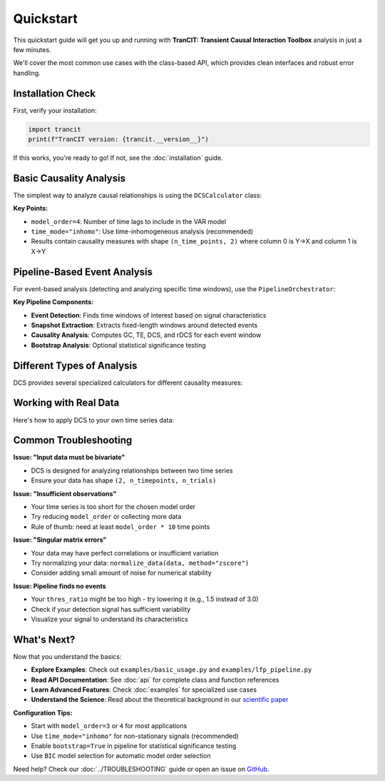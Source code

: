 .. _quickstart:

##########
Quickstart
##########

This quickstart guide will get you up and running with **TranCIT: Transient Causal Interaction Toolbox** analysis in just a few minutes. 

We'll cover the most common use cases with the class-based API, which provides clean interfaces and robust error handling.

******************
Installation Check
******************

First, verify your installation:

.. code-block:: python

   import trancit
   print(f"TranCIT version: {trancit.__version__}")

If this works, you're ready to go! If not, see the :doc:`installation` guide.

**************************
Basic Causality Analysis
**************************

The simplest way to analyze causal relationships is using the ``DCSCalculator`` class:

.. code-block:: python
   :linenos:

   import numpy as np
   from trancit import DCSCalculator, generate_signals

   # Generate synthetic bivariate time series data
   data, _, _ = generate_signals(
       T=1000, Ntrial=20, h=0.1, 
       gamma1=0.5, gamma2=0.5, 
       Omega1=1.0, Omega2=1.2
   )
   
   print(f"Data shape: {data.shape}")  # (2, 1000, 20) = (variables, time, trials)

   # Create DCS calculator
   calculator = DCSCalculator(model_order=4, time_mode="inhomo")
   
   # Perform analysis
   result = calculator.analyze(data)
   
   # Access results
   print(f"Causal Strength shape: {result.causal_strength.shape}")
   print(f"Transfer Entropy shape: {result.transfer_entropy.shape}")
   print(f"Granger Causality shape: {result.granger_causality.shape}")
   
   # Display mean causality values
   print(f"Mean DCS (X→Y): {result.causal_strength[:, 0].mean():.4f}")
   print(f"Mean DCS (Y→X): {result.causal_strength[:, 1].mean():.4f}")

**Key Points:**

- ``model_order=4``: Number of time lags to include in the VAR model
- ``time_mode="inhomo"``: Use time-inhomogeneous analysis (recommended)
- Results contain causality measures with shape ``(n_time_points, 2)`` where column 0 is Y→X and column 1 is X→Y

*****************************
Pipeline-Based Event Analysis
*****************************

For event-based analysis (detecting and analyzing specific time windows), use the ``PipelineOrchestrator``:

.. code-block:: python
   :linenos:

   import numpy as np
   from trancit import generate_signals, PipelineOrchestrator
   from trancit.config import (
       PipelineConfig, PipelineOptions, DetectionParams, 
       CausalParams, BicParams, OutputParams
   )

   # Generate synthetic data
   data, _, _ = generate_signals(
       T=1200, Ntrial=20, h=0.1,
       gamma1=0.5, gamma2=0.5, 
       Omega1=1.0, Omega2=1.2
   )
   
   # Prepare signals for pipeline
   original_signal = np.mean(data, axis=2)  # Average across trials
   detection_signal = original_signal * 1.5  # Amplify for event detection
   
   # Configure the analysis pipeline
   config = PipelineConfig(
       options=PipelineOptions(
           detection=True,           # Enable event detection
           bic=False,               # Skip BIC model selection (faster)
           causal_analysis=True,    # Enable causality analysis
           bootstrap=False,         # Skip bootstrap (faster)
           save_flag=False,         # Don't save intermediate results
           debiased_stats=False     # Skip debiased analysis
       ),
       detection=DetectionParams(
           thres_ratio=2.0,         # Detection threshold (higher = fewer events)
           align_type="peak",       # Align events to peaks
           l_extract=150,           # Length of extracted windows
           l_start=75,              # Start offset within windows
           remove_artif=True        # Remove artifact-contaminated trials
       ),
       causal=CausalParams(
           ref_time=75,             # Reference time for rDCS calculation
           estim_mode="OLS"         # Ordinary Least Squares estimation
       ),
       bic=BicParams(morder=4),
       output=OutputParams(file_keyword="quickstart_example")
   )
   
   # Run the analysis pipeline
   orchestrator = PipelineOrchestrator(config)
   
   try:
       result = orchestrator.run(original_signal, detection_signal)
       
       # Access results
       if result.results.get("CausalOutput"):
           causal_output = result.results["CausalOutput"]["OLS"]
           
           if "DCS" in causal_output:
               dcs_values = causal_output["DCS"]
               print(f"DCS shape: {dcs_values.shape}")
               print(f"Number of events detected: {dcs_values.shape[0]}")
               print(f"Mean DCS (X→Y): {dcs_values[:, 1].mean():.4f}")
               print(f"Mean DCS (Y→X): {dcs_values[:, 0].mean():.4f}")
           
           if "TE" in causal_output:
               te_values = causal_output["TE"]
               print(f"Mean TE (X→Y): {te_values[:, 1].mean():.4f}")
               print(f"Mean TE (Y→X): {te_values[:, 0].mean():.4f}")
               
           if "rDCS" in causal_output:
               rdcs_values = causal_output["rDCS"]
               print(f"Mean rDCS (X→Y): {rdcs_values[:, 1].mean():.4f}")
               print(f"Mean rDCS (Y→X): {rdcs_values[:, 0].mean():.4f}")
       else:
           print("No causal output generated - check signal characteristics")
           
   except Exception as e:
       print(f"Pipeline analysis failed: {e}")
       print("Tip: Try adjusting thres_ratio or using simpler configuration")

**Key Pipeline Components:**

- **Event Detection**: Finds time windows of interest based on signal characteristics
- **Snapshot Extraction**: Extracts fixed-length windows around detected events
- **Causality Analysis**: Computes GC, TE, DCS, and rDCS for each event window
- **Bootstrap Analysis**: Optional statistical significance testing

*********************************
Different Types of Analysis
*********************************

DCS provides several specialized calculators for different causality measures:

.. code-block:: python
   :linenos:

   from trancit import (
       DCSCalculator,              # Dynamic Causal Strength
       TransferEntropyCalculator,  # Information-theoretic measure
       GrangerCausalityCalculator, # Linear causality detection
       RelativeDCSCalculator       # Event-based relative causality
   )
   
   # Sample bivariate data
   data = np.random.randn(2, 500, 15)
   
   # 1. Dynamic Causal Strength Analysis
   dcs_calc = DCSCalculator(model_order=3, time_mode="inhomo")
   dcs_result = dcs_calc.analyze(data)
   print(f"DCS computed for {dcs_result.causal_strength.shape[0]} time points")
   
   # 2. Transfer Entropy Analysis  
   te_calc = TransferEntropyCalculator(model_order=3)
   te_result = te_calc.analyze(data)
   print(f"TE computed: {te_result.transfer_entropy.shape}")
   
   # 3. Granger Causality Analysis
   gc_calc = GrangerCausalityCalculator(model_order=3)
   gc_result = gc_calc.analyze(data)
   print(f"GC p-values shape: {gc_result.pvalues.shape}")
   
   # 4. Relative DCS (requires event data and statistics)
   # This is typically used within the pipeline, but can be used standalone
   # rdcs_calc = RelativeDCSCalculator(model_order=3, reference_time=25)
   # rdcs_result = rdcs_calc.analyze(event_data, event_stats)

*****************************
Working with Real Data
*****************************

Here's how to apply DCS to your own time series data:

.. code-block:: python
   :linenos:

   import numpy as np
   from trancit import DCSCalculator
   from trancit.utils.preprocess import normalize_data
   
   # Load your data (example with NumPy)
   # Your data should have shape (n_variables, n_timepoints, n_trials)
   # For DCS: n_variables must be 2 (bivariate analysis)
   
   # Example: loading data from a file
   # data = np.load('my_time_series.npy')  # Shape should be (2, T, N)
   
   # For demonstration, create sample data
   np.random.seed(42)
   
   # Simulate two coupled time series
   T, N = 1000, 25  # 1000 time points, 25 trials
   
   # Generate correlated signals (simple example)
   noise1 = np.random.randn(T, N)
   noise2 = np.random.randn(T, N)
   
   signal1 = np.zeros((T, N))
   signal2 = np.zeros((T, N))
   
   # Create coupling: X influences Y with delay
   for t in range(3, T):
       signal1[t] = 0.7 * signal1[t-1] - 0.1 * signal1[t-2] + noise1[t]
       signal2[t] = 0.6 * signal2[t-1] + 0.3 * signal1[t-3] + noise2[t]  # Y depends on past X
   
   # Arrange in DCS format: (n_vars, n_time, n_trials)
   data = np.array([signal1.T, signal2.T])
   
   print(f"Data shape: {data.shape}")
   
   # Optional: normalize your data
   data_normalized = normalize_data(data, method="zscore", axis=1)
   
   # Perform DCS analysis
   calculator = DCSCalculator(model_order=5, time_mode="inhomo")
   
   try:
       result = calculator.analyze(data_normalized)
       
       print("Analysis successful!")
       print(f"X→Y causality: {result.causal_strength[:, 1].mean():.4f}")
       print(f"Y→X causality: {result.causal_strength[:, 0].mean():.4f}")
       
       # Plot results (optional)
       try:
           import matplotlib.pyplot as plt
           
           plt.figure(figsize=(12, 4))
           plt.subplot(1, 2, 1)
           plt.plot(result.causal_strength[:, 1], label='X→Y', alpha=0.7)
           plt.plot(result.causal_strength[:, 0], label='Y→X', alpha=0.7) 
           plt.xlabel('Time')
           plt.ylabel('Causal Strength')
           plt.legend()
           plt.title('Dynamic Causal Strength')
           
           plt.subplot(1, 2, 2)
           plt.plot(result.transfer_entropy[:, 1], label='X→Y', alpha=0.7)
           plt.plot(result.transfer_entropy[:, 0], label='Y→X', alpha=0.7)
           plt.xlabel('Time')
           plt.ylabel('Transfer Entropy') 
           plt.legend()
           plt.title('Transfer Entropy')
           
           plt.tight_layout()
           plt.show()
           
       except ImportError:
           print("Install matplotlib to plot results: pip install matplotlib")
       
   except Exception as e:
       print(f"Analysis failed: {e}")
       print("Check your data format and try adjusting model_order")

**************************
Common Troubleshooting
**************************

**Issue: "Input data must be bivariate"**

- DCS is designed for analyzing relationships between two time series
- Ensure your data has shape ``(2, n_timepoints, n_trials)``

**Issue: "Insufficient observations"**

- Your time series is too short for the chosen model order
- Try reducing ``model_order`` or collecting more data
- Rule of thumb: need at least ``model_order * 10`` time points

**Issue: "Singular matrix errors"**

- Your data may have perfect correlations or insufficient variation
- Try normalizing your data: ``normalize_data(data, method="zscore")``
- Consider adding small amount of noise for numerical stability

**Issue: Pipeline finds no events**

- Your ``thres_ratio`` might be too high - try lowering it (e.g., 1.5 instead of 3.0)
- Check if your detection signal has sufficient variability
- Visualize your signal to understand its characteristics

**************
What's Next?
**************

Now that you understand the basics:

- **Explore Examples**: Check out ``examples/basic_usage.py`` and ``examples/lfp_pipeline.py``
- **Read API Documentation**: See :doc:`api` for complete class and function references
- **Learn Advanced Features**: Check :doc:`examples` for specialized use cases
- **Understand the Science**: Read about the theoretical background in our `scientific paper <https://www.frontiersin.org/journals/network-physiology/articles/10.3389/fnetp.2023.1085347/full>`_

**Configuration Tips:**

- Start with ``model_order=3`` or ``4`` for most applications
- Use ``time_mode="inhomo"`` for non-stationary signals (recommended)
- Enable ``bootstrap=True`` in pipeline for statistical significance testing
- Use ``BIC`` model selection for automatic model order selection

Need help? Check our :doc:`../TROUBLESHOOTING` guide or open an issue on `GitHub <https://github.com/CMC-lab/TranCIT/issues>`_.
